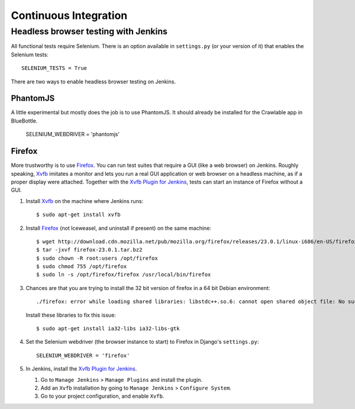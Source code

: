 Continuous Integration
======================

Headless browser testing with Jenkins
-------------------------------------

All functional tests require Selenium. There is an option available in ``settings.py`` (or your version of it) that
enables the Selenium tests::

    SELENIUM_TESTS = True

There are two ways to enable headless browser testing on Jenkins.

PhantomJS
~~~~~~~~~

A little experimental but mostly does the job is to use PhantomJS. It should already be installed for the Crawlable app
in BlueBottle.

    SELENIUM_WEBDRIVER = 'phantomjs'

Firefox
~~~~~~~

More trustworthy is to use `Firefox`_. You can run test suites that require a GUI (like a web browser) on Jenkins.
Roughly speaking, `Xvfb`_ imitates a monitor and lets you run a real GUI application or web browser on a headless
machine, as if a proper display were attached. Together with the `Xvfb Plugin for Jenkins`_, tests can start an instance
of Firefox without a GUI.

1. Install `Xvfb`_ on the machine where Jenkins runs::

    $ sudo apt-get install xvfb

2. Install `Firefox`_ (not Iceweasel, and uninstall if present) on the same machine::

    $ wget http://download.cdn.mozilla.net/pub/mozilla.org/firefox/releases/23.0.1/linux-i686/en-US/firefox-23.0.1.tar.bz2
    $ tar -jxvf firefox-23.0.1.tar.bz2
    $ sudo chown -R root:users /opt/firefox
    $ sudo chmod 755 /opt/firefox
    $ sudo ln -s /opt/firefox/firefox /usr/local/bin/firefox

3. Chances are that you are trying to install the 32 bit version of firefox in a 64 bit Debian environment::

    ./firefox: error while loading shared libraries: libstdc++.so.6: cannot open shared object file: No such file or directory

   Install these libraries to fix this issue::

    $ sudo apt-get install ia32-libs ia32-libs-gtk

4. Set the Selenium webdriver (the browser instance to start) to Firefox in Django's ``settings.py``::

    SELENIUM_WEBDRIVER = 'firefox'

5. In Jenkins, install the `Xvfb Plugin for Jenkins`_.

   1. Go to ``Manage Jenkins`` > ``Manage Plugins`` and install the plugin.
   2. Add an ``Xvfb`` installation by going to ``Manage Jenkins`` > ``Configure System``.
   3. Go to your project configuration, and enable ``Xvfb``.

.. _Firefox: https://www.mozilla.org/en-US/firefox/all/
.. _Xvfb: http://packages.debian.org/sid/xvfb
.. _Xvfb Plugin for Jenkins: https://wiki.jenkins-ci.org/display/JENKINS/Xvfb+Plugin
